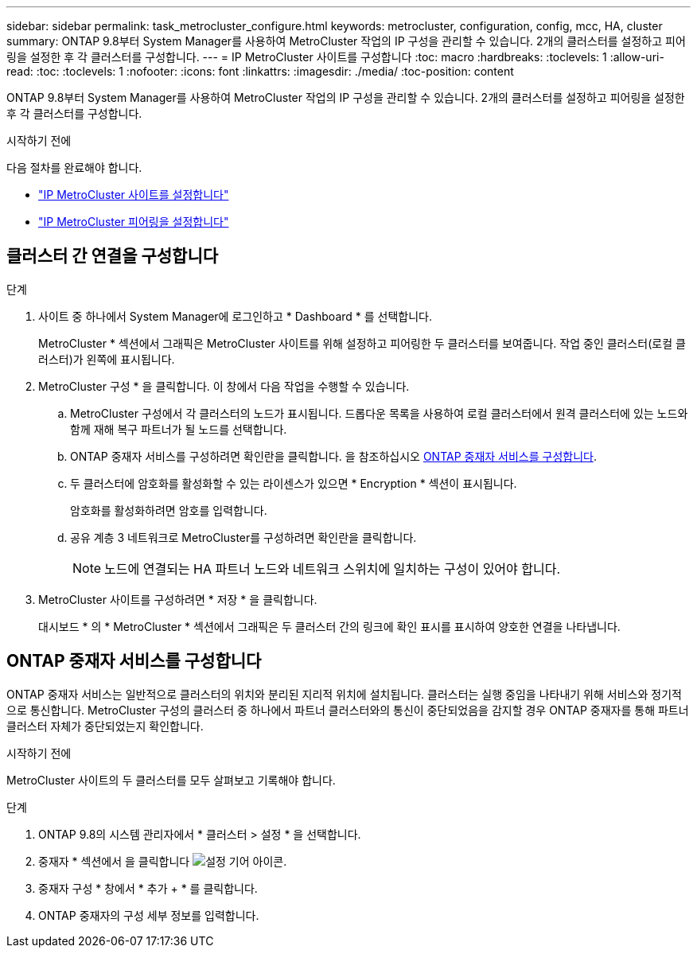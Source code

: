 ---
sidebar: sidebar 
permalink: task_metrocluster_configure.html 
keywords: metrocluster, configuration, config, mcc, HA, cluster 
summary: ONTAP 9.8부터 System Manager를 사용하여 MetroCluster 작업의 IP 구성을 관리할 수 있습니다. 2개의 클러스터를 설정하고 피어링을 설정한 후 각 클러스터를 구성합니다. 
---
= IP MetroCluster 사이트를 구성합니다
:toc: macro
:hardbreaks:
:toclevels: 1
:allow-uri-read: 
:toc: 
:toclevels: 1
:nofooter: 
:icons: font
:linkattrs: 
:imagesdir: ./media/
:toc-position: content


[role="lead"]
ONTAP 9.8부터 System Manager를 사용하여 MetroCluster 작업의 IP 구성을 관리할 수 있습니다. 2개의 클러스터를 설정하고 피어링을 설정한 후 각 클러스터를 구성합니다.

.시작하기 전에
다음 절차를 완료해야 합니다.

* link:task_metrocluster_setup.html["IP MetroCluster 사이트를 설정합니다"]
* link:task_metrocluster_peering.html["IP MetroCluster 피어링을 설정합니다"]




== 클러스터 간 연결을 구성합니다

.단계
. 사이트 중 하나에서 System Manager에 로그인하고 * Dashboard * 를 선택합니다.
+
MetroCluster * 섹션에서 그래픽은 MetroCluster 사이트를 위해 설정하고 피어링한 두 클러스터를 보여줍니다. 작업 중인 클러스터(로컬 클러스터)가 왼쪽에 표시됩니다.

. MetroCluster 구성 * 을 클릭합니다. 이 창에서 다음 작업을 수행할 수 있습니다.
+
.. MetroCluster 구성에서 각 클러스터의 노드가 표시됩니다. 드롭다운 목록을 사용하여 로컬 클러스터에서 원격 클러스터에 있는 노드와 함께 재해 복구 파트너가 될 노드를 선택합니다.
.. ONTAP 중재자 서비스를 구성하려면 확인란을 클릭합니다. 을 참조하십시오 <<ONTAP 중재자 서비스를 구성합니다>>.
.. 두 클러스터에 암호화를 활성화할 수 있는 라이센스가 있으면 * Encryption * 섹션이 표시됩니다.
+
암호화를 활성화하려면 암호를 입력합니다.

.. 공유 계층 3 네트워크로 MetroCluster를 구성하려면 확인란을 클릭합니다.
+

NOTE: 노드에 연결되는 HA 파트너 노드와 네트워크 스위치에 일치하는 구성이 있어야 합니다.



. MetroCluster 사이트를 구성하려면 * 저장 * 을 클릭합니다.
+
대시보드 * 의 * MetroCluster * 섹션에서 그래픽은 두 클러스터 간의 링크에 확인 표시를 표시하여 양호한 연결을 나타냅니다.





== ONTAP 중재자 서비스를 구성합니다

ONTAP 중재자 서비스는 일반적으로 클러스터의 위치와 분리된 지리적 위치에 설치됩니다. 클러스터는 실행 중임을 나타내기 위해 서비스와 정기적으로 통신합니다. MetroCluster 구성의 클러스터 중 하나에서 파트너 클러스터와의 통신이 중단되었음을 감지할 경우 ONTAP 중재자를 통해 파트너 클러스터 자체가 중단되었는지 확인합니다.

.시작하기 전에
MetroCluster 사이트의 두 클러스터를 모두 살펴보고 기록해야 합니다.

.단계
. ONTAP 9.8의 시스템 관리자에서 * 클러스터 > 설정 * 을 선택합니다.
. 중재자 * 섹션에서 을 클릭합니다 image:icon_gear.gif["설정 기어 아이콘"].
. 중재자 구성 * 창에서 * 추가 + * 를 클릭합니다.
. ONTAP 중재자의 구성 세부 정보를 입력합니다.

